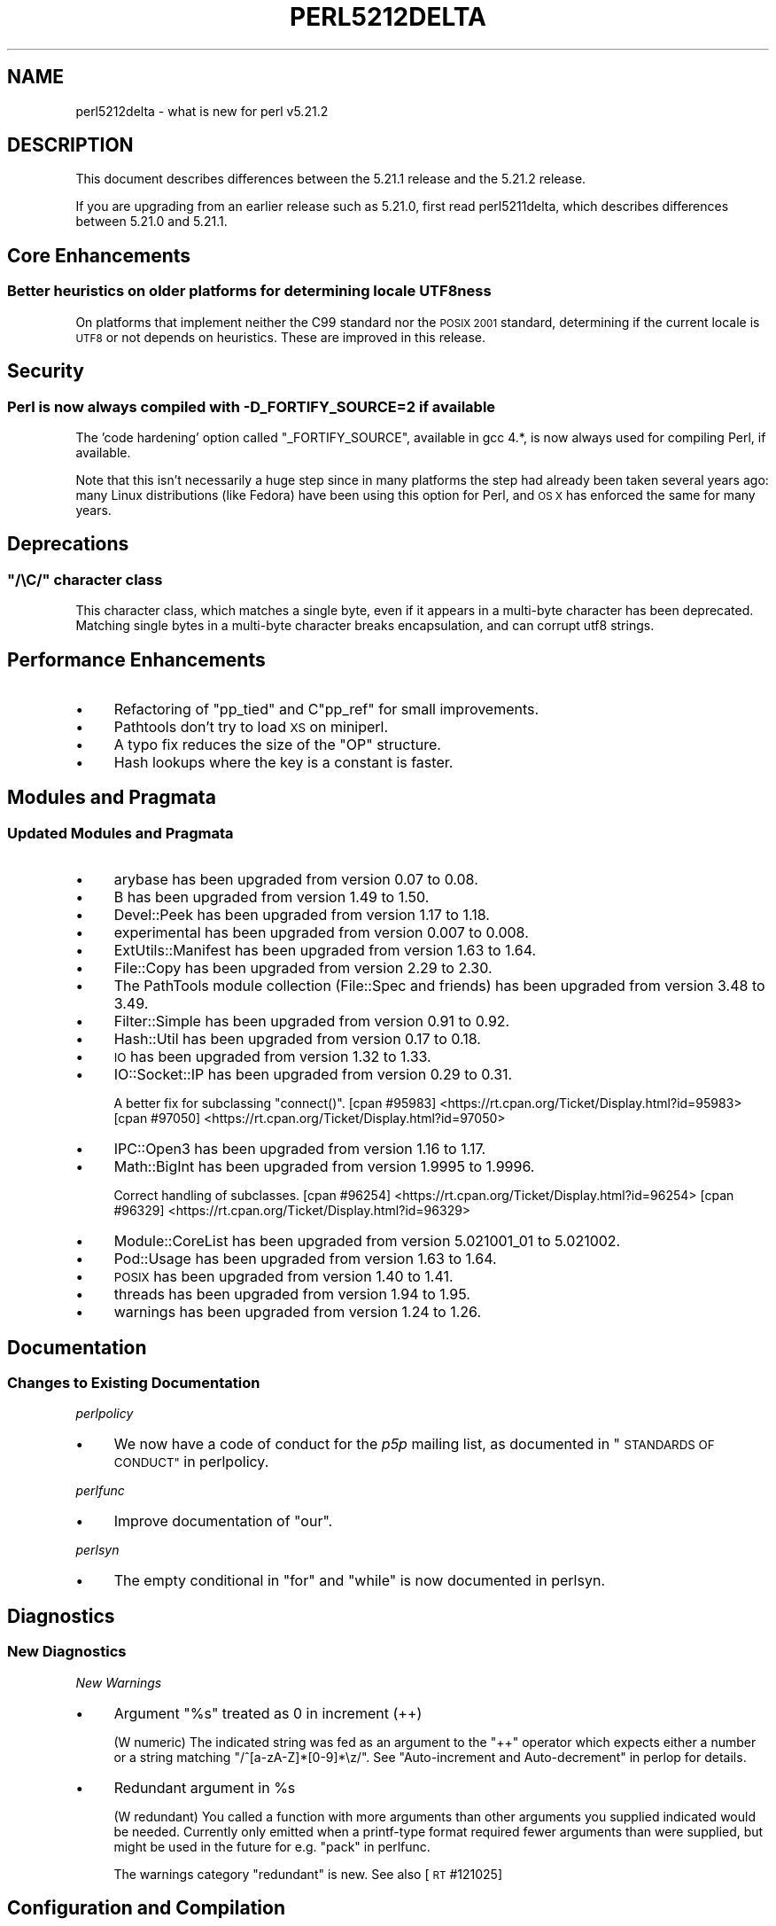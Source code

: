 .\" Automatically generated by Pod::Man 2.28 (Pod::Simple 3.29)
.\"
.\" Standard preamble:
.\" ========================================================================
.de Sp \" Vertical space (when we can't use .PP)
.if t .sp .5v
.if n .sp
..
.de Vb \" Begin verbatim text
.ft CW
.nf
.ne \\$1
..
.de Ve \" End verbatim text
.ft R
.fi
..
.\" Set up some character translations and predefined strings.  \*(-- will
.\" give an unbreakable dash, \*(PI will give pi, \*(L" will give a left
.\" double quote, and \*(R" will give a right double quote.  \*(C+ will
.\" give a nicer C++.  Capital omega is used to do unbreakable dashes and
.\" therefore won't be available.  \*(C` and \*(C' expand to `' in nroff,
.\" nothing in troff, for use with C<>.
.tr \(*W-
.ds C+ C\v'-.1v'\h'-1p'\s-2+\h'-1p'+\s0\v'.1v'\h'-1p'
.ie n \{\
.    ds -- \(*W-
.    ds PI pi
.    if (\n(.H=4u)&(1m=24u) .ds -- \(*W\h'-12u'\(*W\h'-12u'-\" diablo 10 pitch
.    if (\n(.H=4u)&(1m=20u) .ds -- \(*W\h'-12u'\(*W\h'-8u'-\"  diablo 12 pitch
.    ds L" ""
.    ds R" ""
.    ds C` ""
.    ds C' ""
'br\}
.el\{\
.    ds -- \|\(em\|
.    ds PI \(*p
.    ds L" ``
.    ds R" ''
.    ds C`
.    ds C'
'br\}
.\"
.\" Escape single quotes in literal strings from groff's Unicode transform.
.ie \n(.g .ds Aq \(aq
.el       .ds Aq '
.\"
.\" If the F register is turned on, we'll generate index entries on stderr for
.\" titles (.TH), headers (.SH), subsections (.SS), items (.Ip), and index
.\" entries marked with X<> in POD.  Of course, you'll have to process the
.\" output yourself in some meaningful fashion.
.\"
.\" Avoid warning from groff about undefined register 'F'.
.de IX
..
.nr rF 0
.if \n(.g .if rF .nr rF 1
.if (\n(rF:(\n(.g==0)) \{
.    if \nF \{
.        de IX
.        tm Index:\\$1\t\\n%\t"\\$2"
..
.        if !\nF==2 \{
.            nr % 0
.            nr F 2
.        \}
.    \}
.\}
.rr rF
.\"
.\" Accent mark definitions (@(#)ms.acc 1.5 88/02/08 SMI; from UCB 4.2).
.\" Fear.  Run.  Save yourself.  No user-serviceable parts.
.    \" fudge factors for nroff and troff
.if n \{\
.    ds #H 0
.    ds #V .8m
.    ds #F .3m
.    ds #[ \f1
.    ds #] \fP
.\}
.if t \{\
.    ds #H ((1u-(\\\\n(.fu%2u))*.13m)
.    ds #V .6m
.    ds #F 0
.    ds #[ \&
.    ds #] \&
.\}
.    \" simple accents for nroff and troff
.if n \{\
.    ds ' \&
.    ds ` \&
.    ds ^ \&
.    ds , \&
.    ds ~ ~
.    ds /
.\}
.if t \{\
.    ds ' \\k:\h'-(\\n(.wu*8/10-\*(#H)'\'\h"|\\n:u"
.    ds ` \\k:\h'-(\\n(.wu*8/10-\*(#H)'\`\h'|\\n:u'
.    ds ^ \\k:\h'-(\\n(.wu*10/11-\*(#H)'^\h'|\\n:u'
.    ds , \\k:\h'-(\\n(.wu*8/10)',\h'|\\n:u'
.    ds ~ \\k:\h'-(\\n(.wu-\*(#H-.1m)'~\h'|\\n:u'
.    ds / \\k:\h'-(\\n(.wu*8/10-\*(#H)'\z\(sl\h'|\\n:u'
.\}
.    \" troff and (daisy-wheel) nroff accents
.ds : \\k:\h'-(\\n(.wu*8/10-\*(#H+.1m+\*(#F)'\v'-\*(#V'\z.\h'.2m+\*(#F'.\h'|\\n:u'\v'\*(#V'
.ds 8 \h'\*(#H'\(*b\h'-\*(#H'
.ds o \\k:\h'-(\\n(.wu+\w'\(de'u-\*(#H)/2u'\v'-.3n'\*(#[\z\(de\v'.3n'\h'|\\n:u'\*(#]
.ds d- \h'\*(#H'\(pd\h'-\w'~'u'\v'-.25m'\f2\(hy\fP\v'.25m'\h'-\*(#H'
.ds D- D\\k:\h'-\w'D'u'\v'-.11m'\z\(hy\v'.11m'\h'|\\n:u'
.ds th \*(#[\v'.3m'\s+1I\s-1\v'-.3m'\h'-(\w'I'u*2/3)'\s-1o\s+1\*(#]
.ds Th \*(#[\s+2I\s-2\h'-\w'I'u*3/5'\v'-.3m'o\v'.3m'\*(#]
.ds ae a\h'-(\w'a'u*4/10)'e
.ds Ae A\h'-(\w'A'u*4/10)'E
.    \" corrections for vroff
.if v .ds ~ \\k:\h'-(\\n(.wu*9/10-\*(#H)'\s-2\u~\d\s+2\h'|\\n:u'
.if v .ds ^ \\k:\h'-(\\n(.wu*10/11-\*(#H)'\v'-.4m'^\v'.4m'\h'|\\n:u'
.    \" for low resolution devices (crt and lpr)
.if \n(.H>23 .if \n(.V>19 \
\{\
.    ds : e
.    ds 8 ss
.    ds o a
.    ds d- d\h'-1'\(ga
.    ds D- D\h'-1'\(hy
.    ds th \o'bp'
.    ds Th \o'LP'
.    ds ae ae
.    ds Ae AE
.\}
.rm #[ #] #H #V #F C
.\" ========================================================================
.\"
.IX Title "PERL5212DELTA 1"
.TH PERL5212DELTA 1 "2015-05-13" "perl v5.22.0" "Perl Programmers Reference Guide"
.\" For nroff, turn off justification.  Always turn off hyphenation; it makes
.\" way too many mistakes in technical documents.
.if n .ad l
.nh
.SH "NAME"
perl5212delta \- what is new for perl v5.21.2
.SH "DESCRIPTION"
.IX Header "DESCRIPTION"
This document describes differences between the 5.21.1 release and the 5.21.2
release.
.PP
If you are upgrading from an earlier release such as 5.21.0, first read
perl5211delta, which describes differences between 5.21.0 and 5.21.1.
.SH "Core Enhancements"
.IX Header "Core Enhancements"
.SS "Better heuristics on older platforms for determining locale UTF8ness"
.IX Subsection "Better heuristics on older platforms for determining locale UTF8ness"
On platforms that implement neither the C99 standard nor the \s-1POSIX 2001\s0
standard, determining if the current locale is \s-1UTF8\s0 or not depends on
heuristics.  These are improved in this release.
.SH "Security"
.IX Header "Security"
.SS "Perl is now always compiled with \-D_FORTIFY_SOURCE=2 if available"
.IX Subsection "Perl is now always compiled with -D_FORTIFY_SOURCE=2 if available"
The 'code hardening' option called \f(CW\*(C`_FORTIFY_SOURCE\*(C'\fR, available in
gcc 4.*, is now always used for compiling Perl, if available.
.PP
Note that this isn't necessarily a huge step since in many platforms
the step had already been taken several years ago: many Linux
distributions (like Fedora) have been using this option for Perl,
and \s-1OS X\s0 has enforced the same for many years.
.SH "Deprecations"
.IX Header "Deprecations"
.ie n .SS """/\eC/"" character class"
.el .SS "\f(CW/\eC/\fP character class"
.IX Subsection "/C/ character class"
This character class, which matches a single byte, even if it appears
in a multi-byte character has been deprecated. Matching single bytes
in a multi-byte character breaks encapsulation, and can corrupt utf8
strings.
.SH "Performance Enhancements"
.IX Header "Performance Enhancements"
.IP "\(bu" 4
Refactoring of \f(CW\*(C`pp_tied\*(C'\fR and C\f(CW\*(C`pp_ref\*(C'\fR for small improvements.
.IP "\(bu" 4
Pathtools don't try to load \s-1XS\s0 on miniperl.
.IP "\(bu" 4
A typo fix reduces the size of the \f(CW\*(C`OP\*(C'\fR structure.
.IP "\(bu" 4
Hash lookups where the key is a constant is faster.
.SH "Modules and Pragmata"
.IX Header "Modules and Pragmata"
.SS "Updated Modules and Pragmata"
.IX Subsection "Updated Modules and Pragmata"
.IP "\(bu" 4
arybase has been upgraded from version 0.07 to 0.08.
.IP "\(bu" 4
B has been upgraded from version 1.49 to 1.50.
.IP "\(bu" 4
Devel::Peek has been upgraded from version 1.17 to 1.18.
.IP "\(bu" 4
experimental has been upgraded from version 0.007 to 0.008.
.IP "\(bu" 4
ExtUtils::Manifest has been upgraded from version 1.63 to 1.64.
.IP "\(bu" 4
File::Copy has been upgraded from version 2.29 to 2.30.
.IP "\(bu" 4
The PathTools module collection (File::Spec and friends) has been
upgraded from version 3.48 to 3.49.
.IP "\(bu" 4
Filter::Simple has been upgraded from version 0.91 to 0.92.
.IP "\(bu" 4
Hash::Util has been upgraded from version 0.17 to 0.18.
.IP "\(bu" 4
\&\s-1IO\s0 has been upgraded from version 1.32 to 1.33.
.IP "\(bu" 4
IO::Socket::IP has been upgraded from version 0.29 to 0.31.
.Sp
A better fix for subclassing \f(CW\*(C`connect()\*(C'\fR.
[cpan #95983] <https://rt.cpan.org/Ticket/Display.html?id=95983>
[cpan #97050] <https://rt.cpan.org/Ticket/Display.html?id=97050>
.IP "\(bu" 4
IPC::Open3 has been upgraded from version 1.16 to 1.17.
.IP "\(bu" 4
Math::BigInt has been upgraded from version 1.9995 to 1.9996.
.Sp
Correct handling of subclasses.
[cpan #96254] <https://rt.cpan.org/Ticket/Display.html?id=96254>
[cpan #96329] <https://rt.cpan.org/Ticket/Display.html?id=96329>
.IP "\(bu" 4
Module::CoreList has been upgraded from version 5.021001_01 to 5.021002.
.IP "\(bu" 4
Pod::Usage has been upgraded from version 1.63 to 1.64.
.IP "\(bu" 4
\&\s-1POSIX\s0 has been upgraded from version 1.40 to 1.41.
.IP "\(bu" 4
threads has been upgraded from version 1.94 to 1.95.
.IP "\(bu" 4
warnings has been upgraded from version 1.24 to 1.26.
.SH "Documentation"
.IX Header "Documentation"
.SS "Changes to Existing Documentation"
.IX Subsection "Changes to Existing Documentation"
\fIperlpolicy\fR
.IX Subsection "perlpolicy"
.IP "\(bu" 4
We now have a code of conduct for the \fIp5p\fR mailing list, as documented
in \*(L"\s-1STANDARDS OF CONDUCT\*(R"\s0 in perlpolicy.
.PP
\fIperlfunc\fR
.IX Subsection "perlfunc"
.IP "\(bu" 4
Improve documentation of \f(CW\*(C`our\*(C'\fR.
.PP
\fIperlsyn\fR
.IX Subsection "perlsyn"
.IP "\(bu" 4
The empty conditional in \f(CW\*(C`for\*(C'\fR and \f(CW\*(C`while\*(C'\fR is now documented
in perlsyn.
.SH "Diagnostics"
.IX Header "Diagnostics"
.SS "New Diagnostics"
.IX Subsection "New Diagnostics"
\fINew Warnings\fR
.IX Subsection "New Warnings"
.IP "\(bu" 4
Argument \*(L"%s\*(R" treated as 0 in increment (++)
.Sp
(W numeric) The indicated string was fed as an argument to the \f(CW\*(C`++\*(C'\fR operator
which expects either a number or a string matching \f(CW\*(C`/^[a\-zA\-Z]*[0\-9]*\ez/\*(C'\fR.
See \*(L"Auto-increment and Auto-decrement\*(R" in perlop for details.
.IP "\(bu" 4
Redundant argument in \f(CW%s\fR
.Sp
(W redundant) You called a function with more arguments than other
arguments you supplied indicated would be needed. Currently only
emitted when a printf-type format required fewer arguments than were
supplied, but might be used in the future for e.g. \*(L"pack\*(R" in perlfunc.
.Sp
The warnings category \f(CW\*(C`redundant\*(C'\fR is new. See also [\s-1RT\s0 #121025]
.SH "Configuration and Compilation"
.IX Header "Configuration and Compilation"
.IP "\(bu" 4
A new compilation flag, \f(CW\*(C`\-DPERL_OP_PARENT\*(C'\fR is available. For details,
see the discussion below at \*(L"Internal Changes\*(R".
.SH "Testing"
.IX Header "Testing"
.IP "\(bu" 4
\&\f(CW\*(C`test.pl\*(C'\fR now allows \f(CW\*(C`plan skip_all => $reason\*(C'\fR, to make it
more compatible with \f(CW\*(C`Test::More\*(C'\fR.
.SH "Platform Support"
.IX Header "Platform Support"
.SS "Platform-Specific Notes"
.IX Subsection "Platform-Specific Notes"
.IP "Solaris" 4
.IX Item "Solaris"
Builds on Solaris 10 with \f(CW\*(C`\-Dusedtrace\*(C'\fR would fail early since make
didn't follow implied dependencies to build \f(CW\*(C`perldtrace.h\*(C'\fR.  Added an
explicit dependency to \f(CW\*(C`depend\*(C'\fR.
[perl #120120] <https://rt.perl.org/Ticket/Display.html?id=120120>
.SH "Internal Changes"
.IX Header "Internal Changes"
.IP "\(bu" 4
The following private \s-1API\s0 functions had their context parameter removed,
\&\f(CW\*(C`Perl_cast_ulong\*(C'\fR,  \f(CW\*(C`Perl_cast_i32\*(C'\fR, \f(CW\*(C`Perl_cast_iv\*(C'\fR,    \f(CW\*(C`Perl_cast_uv\*(C'\fR,
\&\f(CW\*(C`Perl_cv_const_sv\*(C'\fR, \f(CW\*(C`Perl_mg_find\*(C'\fR,  \f(CW\*(C`Perl_mg_findext\*(C'\fR, \f(CW\*(C`Perl_mg_magical\*(C'\fR,
\&\f(CW\*(C`Perl_mini_mktime\*(C'\fR, \f(CW\*(C`Perl_my_dirfd\*(C'\fR, \f(CW\*(C`Perl_sv_backoff\*(C'\fR, \f(CW\*(C`Perl_utf8_hop\*(C'\fR.
.Sp
Users of the public \s-1API\s0 prefix-less calls remain unaffected.
.IP "\(bu" 4
Experimental support for ops in the optree to be able to locate their
parent, if any. A general-purpose function, \f(CW\*(C`op_sibling_splice()\*(C'\fR
allows for general manipulating an \f(CW\*(C`op_sibling\*(C'\fR chain. The last op
in such a chain is now marked with the field \f(CW\*(C`op_lastsib\*(C'\fR.
.Sp
A new build define, \f(CW\*(C`\-DPERL_OP_PARENT\*(C'\fR has been added; if
given, it forces the core to use \f(CW\*(C`op_lastsib\*(C'\fR to detect the
last sibling in a chain, freeing the last \f(CW\*(C`op_sibling\*(C'\fR pointer,
which then points back to the parent (instead of being \f(CW\*(C`NULL\*(C'\fR).
.Sp
A C\-level \f(CW\*(C`op_parent()\*(C'\fR function, and a \f(CW\*(C`B\*(C'\fR \f(CW\*(C`parent()\*(C'\fR method
have been added; under a default build, they return \f(CW\*(C`NULL\*(C'\fR, but when
\&\f(CW\*(C`\-DPERL_OP_PARENT\*(C'\fR has been set, they return the parent of the current op.
.SH "Selected Bug Fixes"
.IX Header "Selected Bug Fixes"
.IP "\(bu" 4
\&\f(CW\*(C`s///e\*(C'\fR on tainted utf8 strings got \f(CW\*(C`pos()\*(C'\fR messed up. This bug,
introduced in 5.20, is now fixed. [\s-1RT\s0 #122148]
.IP "\(bu" 4
A non-word boundary in a regular expression (\f(CW\*(C`\eB\*(C'\fR) did not always
match the end of the string; in particular \f(CW\*(C`q{} =~ /\eB/\*(C'\fR did not
match. This bug, introduced in perl 5.14, is now fixed. [\s-1RT\s0 #122090]
.IP "\(bu" 4
\&\f(CW\*(C`" P" =~ /(?=.*P)P/\*(C'\fR should match, but did not. This is now fixed.
[\s-1RT\s0 #122171].
.SH "Acknowledgements"
.IX Header "Acknowledgements"
Perl 5.21.2 represents approximately 4 weeks of development since Perl 5.21.1
and contains approximately 11,000 lines of changes across 220 files from 27
authors.
.PP
Excluding auto-generated files, documentation and release tools, there were
approximately 5,700 lines of changes to 140 .pm, .t, .c and .h files.
.PP
Perl continues to flourish into its third decade thanks to a vibrant community
of users and developers. The following people are known to have contributed the
improvements that became Perl 5.21.2:
.PP
Aaron Crane, Abhijit Menon-Sen, Abigail, Alexandr Ciornii, brian d foy, Brian
Fraser, Chris 'BinGOs' Williams, Craig A. Berry, Daniel Dragan, David Golden,
David Mitchell, Dmitri Tikhonov, George Greer, H.Merijn Brand, James E Keenan,
Jarkko Hietaniemi, Karen Etheridge, Karl Williamson, Matthew Horsfall, Peter
John Acklam, Peter Martini, Reini Urban, Ricardo Signes, Steve Hay, Tony Cook,
Yves Orton, \*(Aevar Arnfjo\*:r\*(d- Bjarmason.
.PP
The list above is almost certainly incomplete as it is automatically generated
from version control history. In particular, it does not include the names of
the (very much appreciated) contributors who reported issues to the Perl bug
tracker.
.PP
Many of the changes included in this version originated in the \s-1CPAN\s0 modules
included in Perl's core. We're grateful to the entire \s-1CPAN\s0 community for
helping Perl to flourish.
.PP
For a more complete list of all of Perl's historical contributors, please see
the \fI\s-1AUTHORS\s0\fR file in the Perl source distribution.
.SH "Reporting Bugs"
.IX Header "Reporting Bugs"
If you find what you think is a bug, you might check the articles recently
posted to the comp.lang.perl.misc newsgroup and the perl bug database at
https://rt.perl.org/ .  There may also be information at
http://www.perl.org/ , the Perl Home Page.
.PP
If you believe you have an unreported bug, please run the perlbug program
included with your release.  Be sure to trim your bug down to a tiny but
sufficient test case.  Your bug report, along with the output of \f(CW\*(C`perl \-V\*(C'\fR,
will be sent off to perlbug@perl.org to be analysed by the Perl porting team.
.PP
If the bug you are reporting has security implications, which make it
inappropriate to send to a publicly archived mailing list, then please send it
to perl5\-security\-report@perl.org.  This points to a closed subscription
unarchived mailing list, which includes all the core committers, who will be
able to help assess the impact of issues, figure out a resolution, and help
co-ordinate the release of patches to mitigate or fix the problem across all
platforms on which Perl is supported.  Please only use this address for
security issues in the Perl core, not for modules independently distributed on
\&\s-1CPAN.\s0
.SH "SEE ALSO"
.IX Header "SEE ALSO"
The \fIChanges\fR file for an explanation of how to view exhaustive details on
what changed.
.PP
The \fI\s-1INSTALL\s0\fR file for how to build Perl.
.PP
The \fI\s-1README\s0\fR file for general stuff.
.PP
The \fIArtistic\fR and \fICopying\fR files for copyright information.
